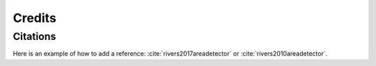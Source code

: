 =======Credits=======Citations=========Here is an example of how to add a reference: :cite:`rivers2017areadetector` or :cite:`rivers2010areadetector`... bibliography:: bibtex/cite.bib   :style: plain   :labelprefix: A.. bibliography:: bibtex/ref.bib   :style: plain   :labelprefix: B   :all: 